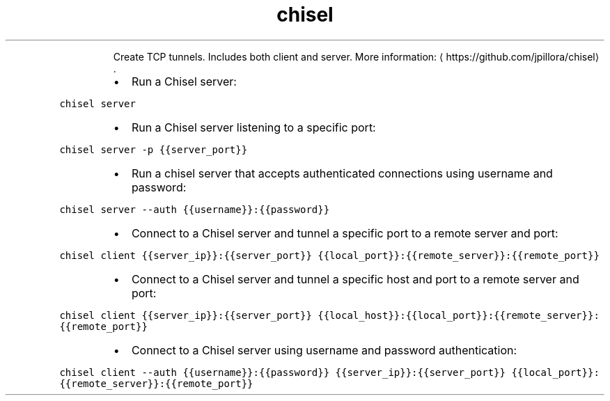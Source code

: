 .TH chisel
.PP
.RS
Create TCP tunnels. Includes both client and server.
More information: \[la]https://github.com/jpillora/chisel\[ra]\&.
.RE
.RS
.IP \(bu 2
Run a Chisel server:
.RE
.PP
\fB\fCchisel server\fR
.RS
.IP \(bu 2
Run a Chisel server listening to a specific port:
.RE
.PP
\fB\fCchisel server \-p {{server_port}}\fR
.RS
.IP \(bu 2
Run a chisel server that accepts authenticated connections using username and password:
.RE
.PP
\fB\fCchisel server \-\-auth {{username}}:{{password}}\fR
.RS
.IP \(bu 2
Connect to a Chisel server and tunnel a specific port to a remote server and port:
.RE
.PP
\fB\fCchisel client {{server_ip}}:{{server_port}} {{local_port}}:{{remote_server}}:{{remote_port}}\fR
.RS
.IP \(bu 2
Connect to a Chisel server and tunnel a specific host and port to a remote server and port:
.RE
.PP
\fB\fCchisel client {{server_ip}}:{{server_port}} {{local_host}}:{{local_port}}:{{remote_server}}:{{remote_port}}\fR
.RS
.IP \(bu 2
Connect to a Chisel server using username and password authentication:
.RE
.PP
\fB\fCchisel client \-\-auth {{username}}:{{password}} {{server_ip}}:{{server_port}} {{local_port}}:{{remote_server}}:{{remote_port}}\fR
